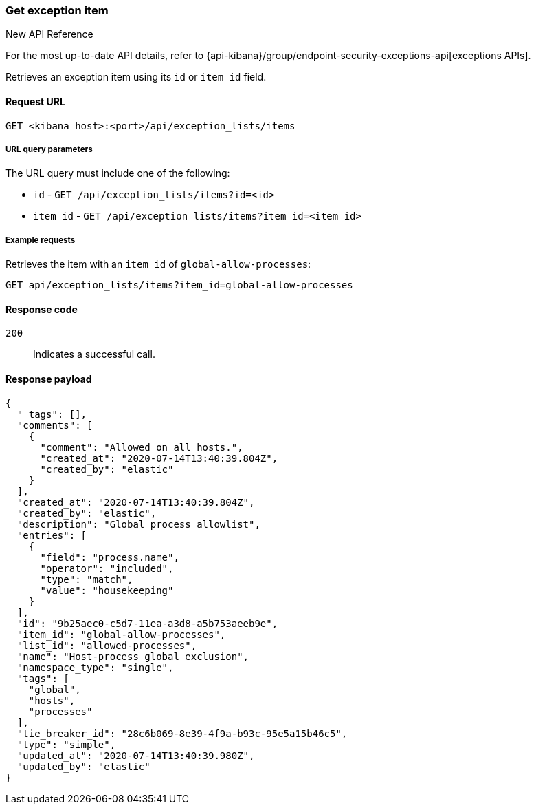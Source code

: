 [[exceptions-api-get-item]]
=== Get exception item

.New API Reference
[sidebar]
--
For the most up-to-date API details, refer to {api-kibana}/group/endpoint-security-exceptions-api[exceptions APIs].
--

Retrieves an exception item using its `id` or `item_id` field.

==== Request URL

`GET <kibana host>:<port>/api/exception_lists/items`

===== URL query parameters

The URL query must include one of the following:

* `id` - `GET /api/exception_lists/items?id=<id>`
* `item_id` - `GET /api/exception_lists/items?item_id=<item_id>`

===== Example requests

Retrieves the item with an `item_id` of `global-allow-processes`:

[source,console]
--------------------------------------------------
GET api/exception_lists/items?item_id=global-allow-processes
--------------------------------------------------
// KIBANA

==== Response code

`200`::
    Indicates a successful call.

==== Response payload

[source,json]
--------------------------------------------------
{
  "_tags": [],
  "comments": [
    {
      "comment": "Allowed on all hosts.",
      "created_at": "2020-07-14T13:40:39.804Z",
      "created_by": "elastic"
    }
  ],
  "created_at": "2020-07-14T13:40:39.804Z",
  "created_by": "elastic",
  "description": "Global process allowlist",
  "entries": [
    {
      "field": "process.name",
      "operator": "included",
      "type": "match",
      "value": "housekeeping"
    }
  ],
  "id": "9b25aec0-c5d7-11ea-a3d8-a5b753aeeb9e",
  "item_id": "global-allow-processes",
  "list_id": "allowed-processes",
  "name": "Host-process global exclusion",
  "namespace_type": "single",
  "tags": [
    "global",
    "hosts",
    "processes"
  ],
  "tie_breaker_id": "28c6b069-8e39-4f9a-b93c-95e5a15b46c5",
  "type": "simple",
  "updated_at": "2020-07-14T13:40:39.980Z",
  "updated_by": "elastic"
}
--------------------------------------------------
